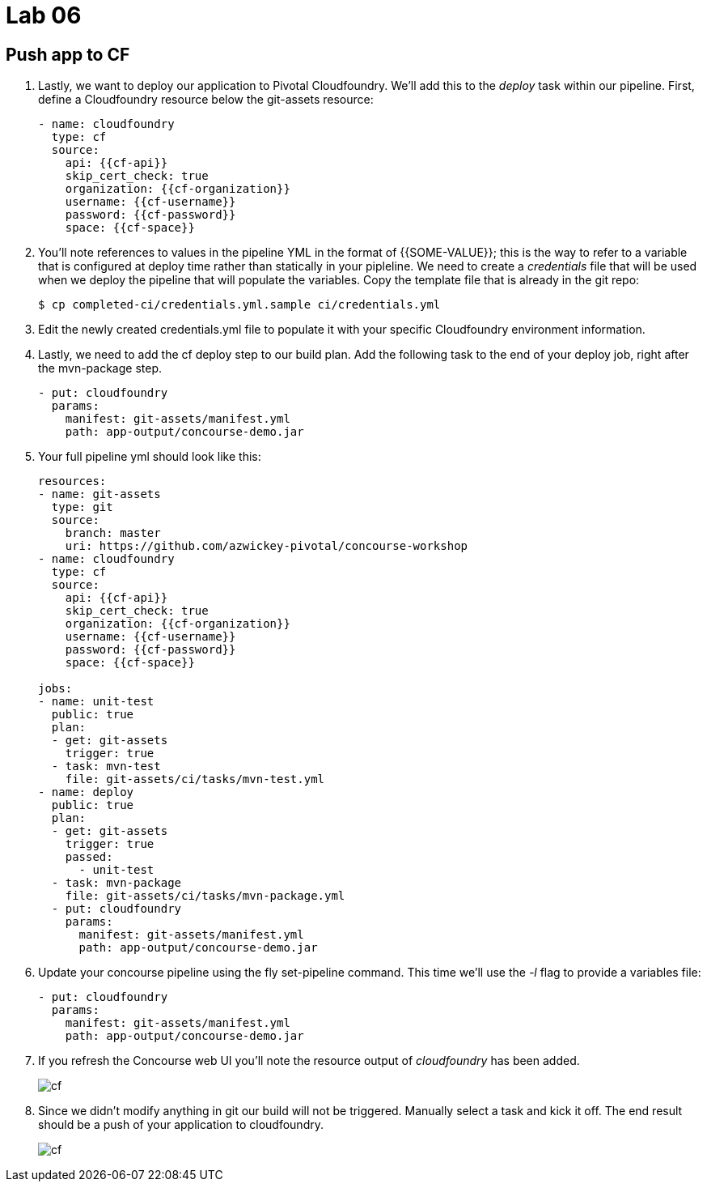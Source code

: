 = Lab 06

== Push app to CF

. Lastly, we want to deploy our application to Pivotal Cloudfoundry.  We'll add this to the _deploy_ task within our pipeline.  First, define a Cloudfoundry resource below the git-assets resource:
+
[source,bash]
---------------------------------------------------------------------
- name: cloudfoundry
  type: cf
  source:
    api: {{cf-api}}
    skip_cert_check: true
    organization: {{cf-organization}}
    username: {{cf-username}}
    password: {{cf-password}}
    space: {{cf-space}}
---------------------------------------------------------------------

. You'll note references to values in the pipeline YML in the format of {{SOME-VALUE}}; this is the way to refer to a variable that is configured at deploy time rather than statically in your pipleline.  We need to create a _credentials_ file that will be used when we deploy the pipeline that will populate the variables.  Copy the template file that is already in the git repo:
+
[source,bash]
---------------------------------------------------------------------
$ cp completed-ci/credentials.yml.sample ci/credentials.yml
---------------------------------------------------------------------

. Edit the newly created credentials.yml file to populate it with your specific Cloudfoundry environment information.

. Lastly, we need to add the cf deploy step to our build plan.  Add the following task to the end of your deploy job, right after the mvn-package step.
+
[source,bash]
---------------------------------------------------------------------
- put: cloudfoundry
  params:
    manifest: git-assets/manifest.yml
    path: app-output/concourse-demo.jar
---------------------------------------------------------------------

. Your full pipeline yml should look like this:
+
[source,bash]
---------------------------------------------------------------------
resources:
- name: git-assets
  type: git
  source:
    branch: master
    uri: https://github.com/azwickey-pivotal/concourse-workshop
- name: cloudfoundry
  type: cf
  source:
    api: {{cf-api}}
    skip_cert_check: true
    organization: {{cf-organization}}
    username: {{cf-username}}
    password: {{cf-password}}
    space: {{cf-space}}

jobs:
- name: unit-test
  public: true
  plan:
  - get: git-assets
    trigger: true
  - task: mvn-test
    file: git-assets/ci/tasks/mvn-test.yml
- name: deploy
  public: true
  plan:
  - get: git-assets
    trigger: true
    passed:
      - unit-test
  - task: mvn-package
    file: git-assets/ci/tasks/mvn-package.yml
  - put: cloudfoundry
    params:
      manifest: git-assets/manifest.yml
      path: app-output/concourse-demo.jar

---------------------------------------------------------------------

. Update your concourse pipeline using the fly set-pipeline command.  This time we'll use the _-l_ flag to provide a variables file:
+
[source,bash]
---------------------------------------------------------------------
- put: cloudfoundry
  params:
    manifest: git-assets/manifest.yml
    path: app-output/concourse-demo.jar
---------------------------------------------------------------------

. If you refresh the Concourse web UI you'll note the resource output of _cloudfoundry_ has been added.
+
image::cf.png[]

. Since we didn't modify anything in git our build will not be triggered.  Manually select a task and kick it off.  The end result should be a push of your application to cloudfoundry.
+
image::cf.png[]
